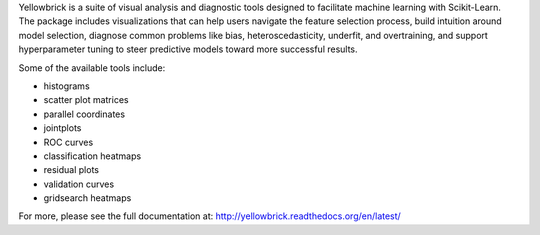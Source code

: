 Yellowbrick is a suite of visual analysis and diagnostic tools designed to facilitate machine learning with Scikit-Learn. The package includes visualizations that can help users navigate the feature selection process, build intuition around model selection, diagnose common problems like bias, heteroscedasticity, underfit, and overtraining, and support hyperparameter tuning to steer predictive models toward more successful results.

Some of the available tools include:

- histograms
- scatter plot matrices
- parallel coordinates
- jointplots
- ROC curves
- classification heatmaps
- residual plots
- validation curves
- gridsearch heatmaps

For more, please see the full documentation at: http://yellowbrick.readthedocs.org/en/latest/


